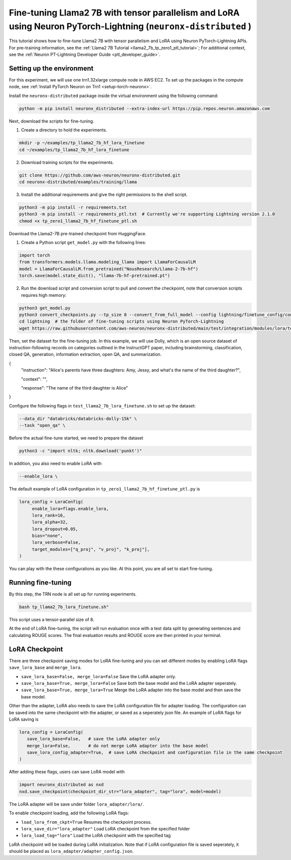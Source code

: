 .. _llama2_7b_tp_ptl_lora_finetune_tutorial:

Fine-tuning Llama2 7B with tensor parallelism and LoRA using Neuron PyTorch-Lightning (``neuronx-distributed`` )
=========================================================================================

This tutorial shows how to fine-tune Llama2 7B with tensor parallelism and LoRA using Neuron PyTorch-Lightning APIs. For pre-training information, see the :ref:`Llama2 7B Tutorial <llama2_7b_tp_zero1_ptl_tutorial>`; For additional context, 
see the :ref:`Neuron PT-Lightning Developer Guide <ptl_developer_guide>`. 


Setting up the environment
^^^^^^^^^^^^^^^^^^^^^^^

For this experiment, we will use one trn1.32xlarge compute node in AWS EC2.
To set up the packages in the compute node, see
:ref:`Install PyTorch Neuron on Trn1 <setup-torch-neuronx>`.

Install the ``neuronx-distributed`` package inside the virtual environment using the following command:

.. code:: ipython3

   python -m pip install neuronx_distributed --extra-index-url https://pip.repos.neuron.amazonaws.com

Next, download the scripts for fine-tuning.


1. Create a directory to hold the experiments.

.. code:: ipython3

   mkdir -p ~/examples/tp_llama2_7b_hf_lora_finetune
   cd ~/examples/tp_llama2_7b_hf_lora_finetune

2. Download training scripts for the experiments.

.. code:: ipython3

   git clone https://github.com/aws-neuron/neuronx-distributed.git
   cd neuronx-distributed/examples/training/llama

3. Install the additional requirements and give the right permissions to the shell script.

.. code:: ipython3

   python3 -m pip install -r requirements.txt
   python3 -m pip install -r requirements_ptl.txt  # Currently we're supporting Lightning version 2.1.0
   chmod +x tp_zero1_llama2_7b_hf_finetune_ptl.sh

Download the Llama2-7B pre-trained checkpoint from HuggingFace.


1. Create a Python script ``get_model.py`` with the following lines: 

.. code:: ipython3

   import torch
   from transformers.models.llama.modeling_llama import LlamaForCausalLM
   model = LlamaForCausalLM.from_pretrained("NousResearch/Llama-2-7b-hf")
   torch.save(model.state_dict(), "llama-7b-hf-pretrained.pt")

2. Run the download script and conversion script to pull and convert the checkpoint, note that conversion scripts requires high memory:

.. code:: ipython3

   python3 get_model.py
   python3 convert_checkpoints.py --tp_size 8 --convert_from_full_model --config lightning/finetune_config/config.json --input_dir llama-7b-hf-pretrained.pt --output_dir llama7B-pretrained/
   cd lightning  # the folder of fine-tuning scripts using Neuron PyTorch-Lightning
   wget https://raw.githubusercontent.com/aws-neuron/neuronx-distributed/main/test/integration/modules/lora/test_llama2_7b_lora_finetune.sh

Then, set the dataset for the fine-tuning job. In this example, we will use Dolly, which is an open source dataset
of instruction-following records on categories outlined in the InstructGPT paper, including brainstorming, classification,
closed QA, generation, information extraction, open QA, and summarization.

{
  "instruction": "Alice's parents have three daughters: Amy, Jessy, and what's the name of the third daughter?",
  
  "context": "",
  
  "response": "The name of the third daughter is Alice"
}


Configure the following flags in ``test_llama2_7b_lora_finetune.sh`` to set up the dataset:

.. code:: ipython3

   --data_dir "databricks/databricks-dolly-15k" \
   --task "open_qa" \


Before the actual fine-tune started, we need  to prepare the dataset

.. code:: ipython3

   python3 -c "import nltk; nltk.download('punkt')" 


In addition, you also need to enable LoRA with 

.. code:: ipython3

   --enable_lora \


The default example of LoRA configuration in ``tp_zero1_llama2_7b_hf_finetune_ptl.py`` is

.. code:: ipython3

   lora_config = LoraConfig(
        enable_lora=flags.enable_lora,
        lora_rank=16,
        lora_alpha=32,
        lora_dropout=0.05,
        bias="none",
        lora_verbose=False,
        target_modules=["q_proj", "v_proj", "k_proj"],
   )


You can play with the these configurations as you like. At this point, you are all set to start fine-tuning.

Running fine-tuning
^^^^^^^^^^^^^^^^


By this step, the TRN node is all set up for running experiments. 

.. code:: ipython3

   bash tp_llama2_7b_lora_finetune.sh"

This script uses a tensor-parallel size of 8.
 
At the end of LoRA fine-tuning, the script will run evaluation once with a test data split by generating sentences and calculating ROUGE scores.
The final evaluation results and ROUGE score are then printed in your terminal.


LoRA Checkpoint
^^^^^^^^^^^^^^^^

There are three checkpoint saving modes for LoRA fine-tuning and you can set different modes by enabling LoRA flags ``save_lora_base`` and ``merge_lora``.

* ``save_lora_base=False, merge_lora=False`` Save the LoRA adapter only.
* ``save_lora_base=True, merge_lora=False`` Save both the base model and the LoRA adapter seperately.
* ``save_lora_base=True, merge_lora=True`` Merge the LoRA adapter into the base model and then save the base model.


Other than the adapter, LoRA also needs to save the LoRA configuration file for adapter loading. 
The configuration can be saved into the same checkpoint with the adapter, or saved as a seperately json file.
An example of LoRA flags for LoRA saving is

.. code:: ipython3

   lora_config = LoraConfig(
      save_lora_base=False,   # save the LoRA adapter only
      merge_lora=False,       # do not merge LoRA adapter into the base model
      save_lora_config_adapter=True,  # save LoRA checkpoint and configuration file in the same checkpoint
   )

After adding these flags, users can save LoRA model with 

.. code:: ipython3

   import neuronx_distributed as nxd
   nxd.save_checkpoint(checkpoint_dir_str="lora_adapter", tag="lora", model=model)

The LoRA adapter will be save under folder ``lora_adapter/lora/``.

To enable checkpoint loading, add the following LoRA flags:

* ``load_lora_from_ckpt=True`` Resumes the checkpoint process.
* ``lora_save_dir="lora_adapter"`` Load LoRA checkpoint from the specified folder
* ``lora_load_tag="lora"`` Load the LoRA checkpoint with the specified tag

LoRA checkpoint will be loaded during LoRA initialization. 
Note that if LoRA configuration file is saved seperately, it should be placed as ``lora_adapter/adapter_config.json``.